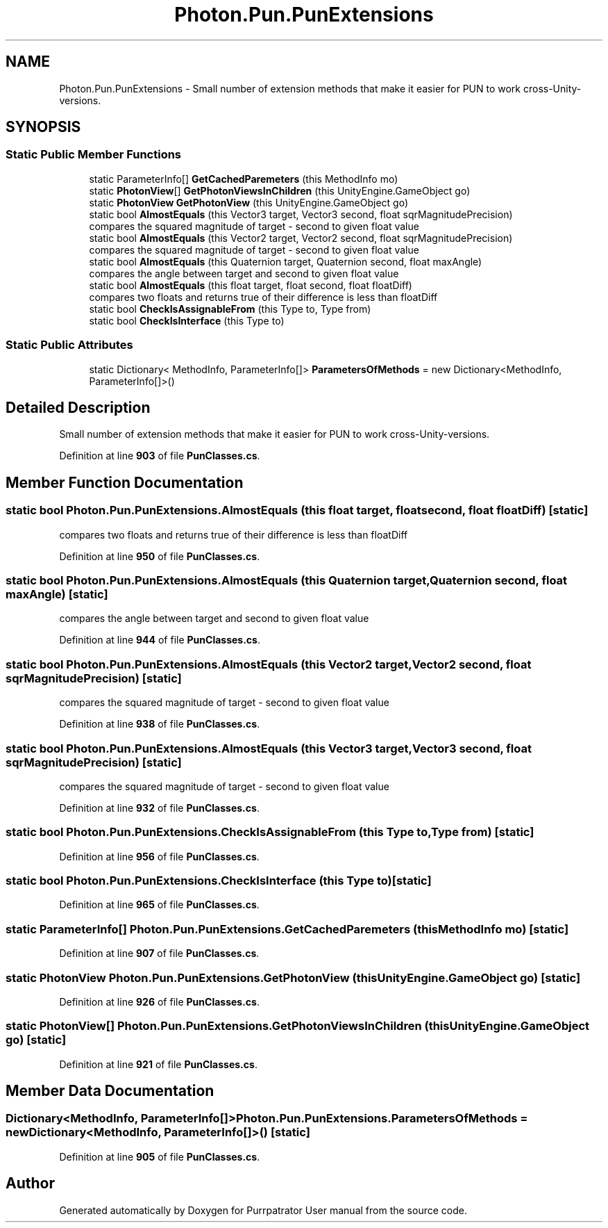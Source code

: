 .TH "Photon.Pun.PunExtensions" 3 "Mon Apr 18 2022" "Purrpatrator User manual" \" -*- nroff -*-
.ad l
.nh
.SH NAME
Photon.Pun.PunExtensions \- Small number of extension methods that make it easier for PUN to work cross-Unity-versions\&. 

.SH SYNOPSIS
.br
.PP
.SS "Static Public Member Functions"

.in +1c
.ti -1c
.RI "static ParameterInfo[] \fBGetCachedParemeters\fP (this MethodInfo mo)"
.br
.ti -1c
.RI "static \fBPhotonView\fP[] \fBGetPhotonViewsInChildren\fP (this UnityEngine\&.GameObject go)"
.br
.ti -1c
.RI "static \fBPhotonView\fP \fBGetPhotonView\fP (this UnityEngine\&.GameObject go)"
.br
.ti -1c
.RI "static bool \fBAlmostEquals\fP (this Vector3 target, Vector3 second, float sqrMagnitudePrecision)"
.br
.RI "compares the squared magnitude of target - second to given float value"
.ti -1c
.RI "static bool \fBAlmostEquals\fP (this Vector2 target, Vector2 second, float sqrMagnitudePrecision)"
.br
.RI "compares the squared magnitude of target - second to given float value"
.ti -1c
.RI "static bool \fBAlmostEquals\fP (this Quaternion target, Quaternion second, float maxAngle)"
.br
.RI "compares the angle between target and second to given float value"
.ti -1c
.RI "static bool \fBAlmostEquals\fP (this float target, float second, float floatDiff)"
.br
.RI "compares two floats and returns true of their difference is less than floatDiff"
.ti -1c
.RI "static bool \fBCheckIsAssignableFrom\fP (this Type to, Type from)"
.br
.ti -1c
.RI "static bool \fBCheckIsInterface\fP (this Type to)"
.br
.in -1c
.SS "Static Public Attributes"

.in +1c
.ti -1c
.RI "static Dictionary< MethodInfo, ParameterInfo[]> \fBParametersOfMethods\fP = new Dictionary<MethodInfo, ParameterInfo[]>()"
.br
.in -1c
.SH "Detailed Description"
.PP 
Small number of extension methods that make it easier for PUN to work cross-Unity-versions\&.
.PP
Definition at line \fB903\fP of file \fBPunClasses\&.cs\fP\&.
.SH "Member Function Documentation"
.PP 
.SS "static bool Photon\&.Pun\&.PunExtensions\&.AlmostEquals (this float target, float second, float floatDiff)\fC [static]\fP"

.PP
compares two floats and returns true of their difference is less than floatDiff
.PP
Definition at line \fB950\fP of file \fBPunClasses\&.cs\fP\&.
.SS "static bool Photon\&.Pun\&.PunExtensions\&.AlmostEquals (this Quaternion target, Quaternion second, float maxAngle)\fC [static]\fP"

.PP
compares the angle between target and second to given float value
.PP
Definition at line \fB944\fP of file \fBPunClasses\&.cs\fP\&.
.SS "static bool Photon\&.Pun\&.PunExtensions\&.AlmostEquals (this Vector2 target, Vector2 second, float sqrMagnitudePrecision)\fC [static]\fP"

.PP
compares the squared magnitude of target - second to given float value
.PP
Definition at line \fB938\fP of file \fBPunClasses\&.cs\fP\&.
.SS "static bool Photon\&.Pun\&.PunExtensions\&.AlmostEquals (this Vector3 target, Vector3 second, float sqrMagnitudePrecision)\fC [static]\fP"

.PP
compares the squared magnitude of target - second to given float value
.PP
Definition at line \fB932\fP of file \fBPunClasses\&.cs\fP\&.
.SS "static bool Photon\&.Pun\&.PunExtensions\&.CheckIsAssignableFrom (this Type to, Type from)\fC [static]\fP"

.PP
Definition at line \fB956\fP of file \fBPunClasses\&.cs\fP\&.
.SS "static bool Photon\&.Pun\&.PunExtensions\&.CheckIsInterface (this Type to)\fC [static]\fP"

.PP
Definition at line \fB965\fP of file \fBPunClasses\&.cs\fP\&.
.SS "static ParameterInfo[] Photon\&.Pun\&.PunExtensions\&.GetCachedParemeters (this MethodInfo mo)\fC [static]\fP"

.PP
Definition at line \fB907\fP of file \fBPunClasses\&.cs\fP\&.
.SS "static \fBPhotonView\fP Photon\&.Pun\&.PunExtensions\&.GetPhotonView (this UnityEngine\&.GameObject go)\fC [static]\fP"

.PP
Definition at line \fB926\fP of file \fBPunClasses\&.cs\fP\&.
.SS "static \fBPhotonView\fP[] Photon\&.Pun\&.PunExtensions\&.GetPhotonViewsInChildren (this UnityEngine\&.GameObject go)\fC [static]\fP"

.PP
Definition at line \fB921\fP of file \fBPunClasses\&.cs\fP\&.
.SH "Member Data Documentation"
.PP 
.SS "Dictionary<MethodInfo, ParameterInfo[]> Photon\&.Pun\&.PunExtensions\&.ParametersOfMethods = new Dictionary<MethodInfo, ParameterInfo[]>()\fC [static]\fP"

.PP
Definition at line \fB905\fP of file \fBPunClasses\&.cs\fP\&.

.SH "Author"
.PP 
Generated automatically by Doxygen for Purrpatrator User manual from the source code\&.
